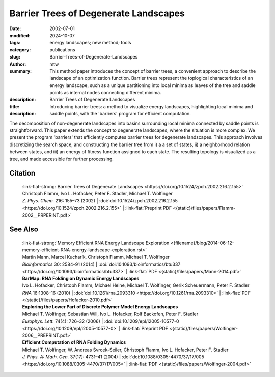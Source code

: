Barrier Trees of Degenerate Landscapes
######################################

:date: 2002-07-01
:modified: 2024-10-07
:tags: energy landscapes; new method; tools 
:category: publications
:slug: Barrier-Trees-of-Degenerate-Landscapes
:author: mtw
:summary: This method paper introduces the concept of barrier trees, a convenient approach to describe the landscape of an optimization function. Barrier trees represent the toplogical characteristics of an energy landscape, such as a unique partitioning into local minima as leaves of the tree and saddle points as internal nodes connecting different minima.
:description: 
:title: Barrier Trees of Degenerate Landscapes
:description: Introducing barrier trees: a method to visualize energy landscapes, highlighting local minima and saddle points, with the 'barriers' program for efficient computation.


.. role:: link-flat-strong(link)
  :class: m-flat m-text m-strong

.. role:: link-flat(link)
  :class: m-flat m-text

.. role:: ul
  :class: m-text m-ul

.. role:: doi(link)
  :class: doi

The decomposition of non-degenerate landscapes into basins surrounding local minima connected by saddle points is straightforward. This paper extends the concept to degenerate landscapes, where the situation is more complex. We present the program 'barriers' that efficiently computes barrier trees for degenerate landscapes. This approach involves discretizing the search space, and constructing the barrier tree from i) a a set of states, ii) a neighborhood relation between states, and iii) an energy of fitness function assigned to each state. The resulting topology is visualized as a tree, and made accessible for further processing.

.. frame:: Abstract

  The heights of energy barriers separating two (macro-)states are useful for estimating transition frequencies. In non-degenerate landscapes the decomposition of a landscape into basins surrounding local minima connected by saddle points is straightforward and yields a useful definition of macro-states. In this work we develop a rigorous concept of barrier trees for degenerate landscapes. We present a program that efficiently computes such barrier trees, and apply it to two well known examples of landscapes.
  
.. raw:: html

  <object data="{static}/files/papers/Flamm-2002__PRPERINT.pdf" type="application/pdf" width="100%" height="1050px">
  <p>Your browser does not support PDFs. 
     <a href="{static}/files/papers/Flamm-2002__PRPERINT.pdf">Download the PDF</a>
  </p>
  </object>

.. transition:: ~ ~ ~

Citation
========

  | :link-flat-strong:`Barrier Trees of Degenerate Landscapes <https://doi.org/10.1524/zpch.2002.216.2.155>`
  | Christoph Flamm, Ivo L. Hofacker, Peter F. Stadler, :ul:`Michael T. Wolfinger`
  | *Z. Phys. Chem.* 216: 155–73 (2002) | :doi:`doi:10.1524/zpch.2002.216.2.155 <https://doi.org/10.1524/zpch.2002.216.2.155>` | :link-flat:`Preprint PDF <{static}/files/papers/Flamm-2002__PRPERINT.pdf>` 

See Also
========

  | :link-flat-strong:`Memory Efficient RNA Energy Landscape Exploration <{filename}/blog/2014-06-12-memory-efficient-RNA-energy-landscape-exploration.rst>`
  | Martin Mann, Marcel Kucharík, Christoph Flamm, :ul:`Michael T. Wolfinger`
  | *Bioinformatics* 30: 2584–91 (2014) | :doi:`doi:10.1093/bioinformatics/btu337 <https://doi.org/10.1093/bioinformatics/btu337>` | :link-flat:`PDF <{static}/files/papers/Mann-2014.pdf>` 

  | **BarMap: RNA Folding on Dynamic Energy Landscapes**
  | Ivo L. Hofacker, Christoph Flamm, Michael Heine, :ul:`Michael T. Wolfinger`, Gerik Scheuermann, Peter F. Stadler
  | *RNA* 16:1308–16 (2010) | :doi:`doi:10.1261/rna.2093310 <https://doi.org/10.1261/rna.2093310>` | :link-flat:`PDF <{static}/files/papers/Hofacker-2010.pdf>` 

  | **Exploring the Lower Part of Discrete Polymer Model Energy Landscapes**
  | :ul:`Michael T. Wolfinger`, Sebastian Will, Ivo L. Hofacker, Rolf Backofen, Peter F. Stadler
  | *Europhys. Lett.* 74(4): 726–32 (2006) | :doi:`doi:10.1209/epl/i2005-10577-0 <https://doi.org/10.1209/epl/i2005-10577-0>` | :link-flat:`Preprint PDF <{static}/files/papers/Wolfinger-2006__PREPRINT.pdf>` 

  | **Efficient Computation of RNA Folding Dynamics**
  | :ul:`Michael T. Wolfinger`, W. Andreas Svrcek-Seiler, Christoph Flamm, Ivo L. Hofacker, Peter F. Stadler
  | *J. Phys. A: Math. Gen.* 37(17): 4731–41 (2004) | :doi:`doi:10.1088/0305-4470/37/17/005 <https://doi.org/10.1088/0305-4470/37/17/005>` | :link-flat:`PDF <{static}/files/papers/Wolfinger-2004.pdf>`

